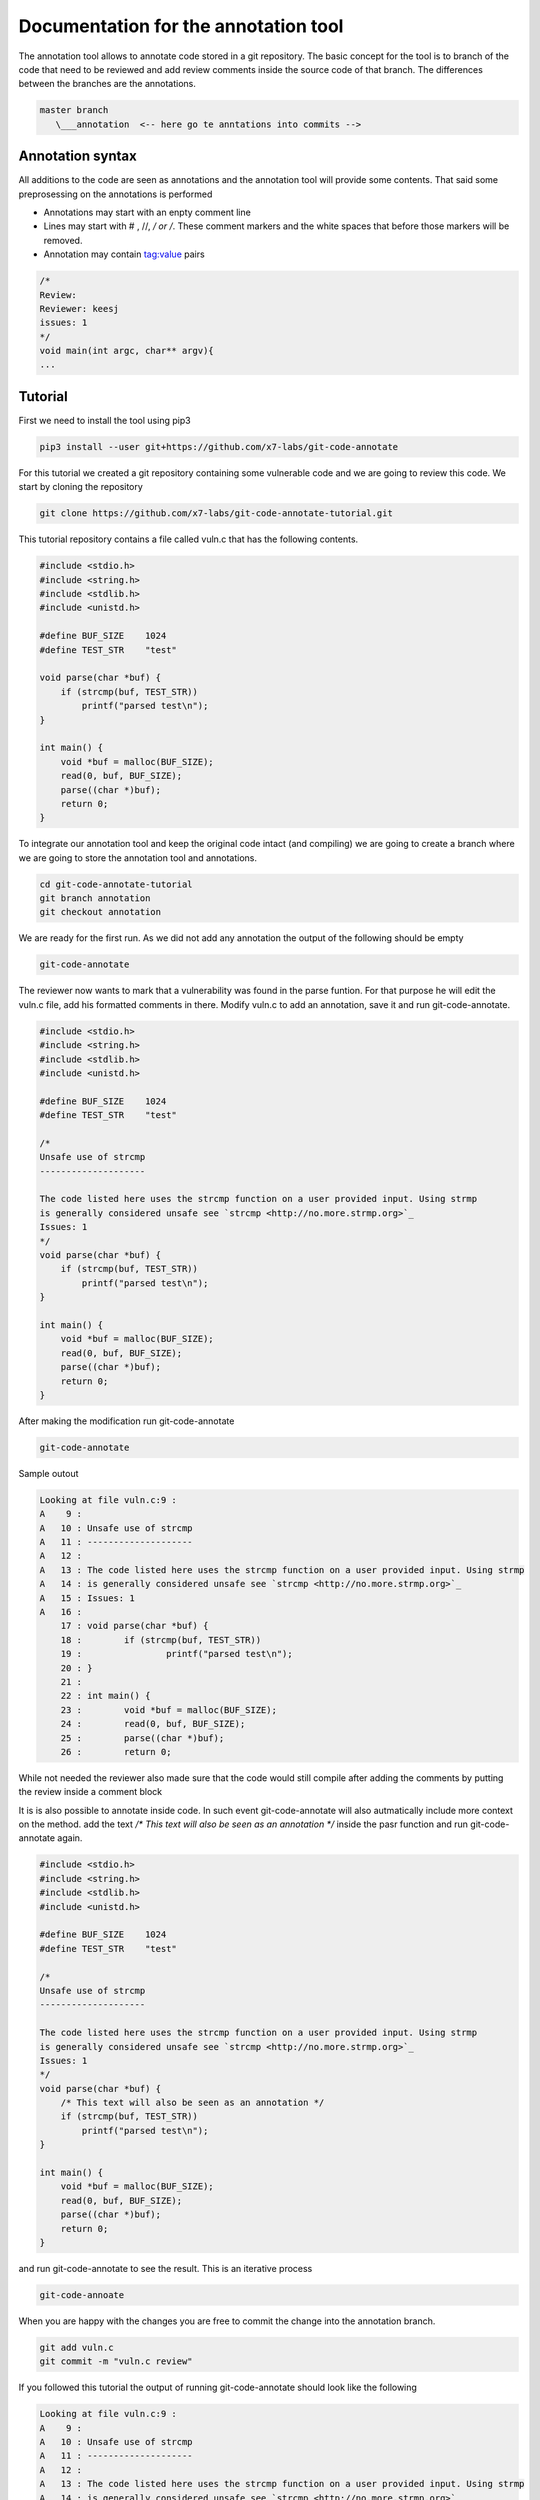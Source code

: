 Documentation for the annotation tool
-------------------------------------

The annotation tool allows to annotate code stored in a git repository.
The basic concept for the tool is to branch of the code that need to be reviewed and add review comments inside the source code of that branch. The differences between the branches are the annotations.


.. code-block::

    master branch
       \___annotation  <-- here go te anntations into commits -->



Annotation syntax
=================

All additions to the code are seen as annotations and the annotation tool will provide some contents. That said some preprosessing on the annotations is performed


* Annotations may start with an enpty comment line
* Lines may start with # , //, */ or /*. These comment markers and the white spaces that before those markers will be removed.
* Annotation may contain tag:value pairs

.. code-block:: c

        /*
        Review:
        Reviewer: keesj
        issues: 1
        */
        void main(int argc, char** argv){
        ...


Tutorial
========

First we need to install the tool using pip3

.. code-block:: sh

    pip3 install --user git+https://github.com/x7-labs/git-code-annotate


For this tutorial we created a git repository containing some vulnerable code and we are going to review this code. We start by cloning the repository

.. code-block:: sh

 git clone https://github.com/x7-labs/git-code-annotate-tutorial.git

This tutorial repository contains a file called vuln.c that has the following contents.

.. code-block:: c

        #include <stdio.h>
        #include <string.h>
        #include <stdlib.h>
        #include <unistd.h>

        #define BUF_SIZE    1024
        #define TEST_STR    "test"

        void parse(char *buf) {
            if (strcmp(buf, TEST_STR))
                printf("parsed test\n");
        }

        int main() {
            void *buf = malloc(BUF_SIZE);
            read(0, buf, BUF_SIZE);
            parse((char *)buf);
            return 0;
        }


To integrate our annotation tool and keep the original code intact (and compiling) we are going to create a branch where we are going to store the annotation tool and annotations.

.. code-block:: sh

    cd git-code-annotate-tutorial
    git branch annotation
    git checkout annotation


We are ready for the first run. As we did not add any annotation the output of the following should be empty

.. code-block:: sh

    git-code-annotate

The reviewer now wants to mark that a vulnerability was found in the parse funtion. For that purpose he will edit the vuln.c file, add his formatted comments in there.
Modify vuln.c to add an annotation, save it  and run git-code-annotate.

.. code-block:: c

        #include <stdio.h>
        #include <string.h>
        #include <stdlib.h>
        #include <unistd.h>

        #define BUF_SIZE    1024
        #define TEST_STR    "test"
        
        /*
        Unsafe use of strcmp
        --------------------

        The code listed here uses the strcmp function on a user provided input. Using strmp
        is generally considered unsafe see `strcmp <http://no.more.strmp.org>`_
        Issues: 1
        */
        void parse(char *buf) {
            if (strcmp(buf, TEST_STR))
                printf("parsed test\n");
        }

        int main() {
            void *buf = malloc(BUF_SIZE);
            read(0, buf, BUF_SIZE);
            parse((char *)buf);
            return 0;
        }


After making the modification run git-code-annotate

.. code-block:: sh

    	git-code-annotate


Sample outout

.. code-block:: sh

	Looking at file vuln.c:9 :
	A    9 :
	A   10 : Unsafe use of strcmp
	A   11 : --------------------
	A   12 :
	A   13 : The code listed here uses the strcmp function on a user provided input. Using strmp
	A   14 : is generally considered unsafe see `strcmp <http://no.more.strmp.org>`_
	A   15 : Issues: 1
	A   16 :
	    17 : void parse(char *buf) {
	    18 :        if (strcmp(buf, TEST_STR))
	    19 :                printf("parsed test\n");
	    20 : }
	    21 :
	    22 : int main() {
	    23 :        void *buf = malloc(BUF_SIZE);
	    24 :        read(0, buf, BUF_SIZE);
	    25 :        parse((char *)buf);
	    26 :        return 0;

While not needed the reviewer also made sure that the code would still compile after adding the comments by putting
the review inside a comment block

It is is also possible to annotate inside code. In such event git-code-annotate will also autmatically include more context on the method. add the text `/* This text will also be seen as an annotation */`
inside the pasr function and run git-code-annotate again.

.. code-block:: c

        #include <stdio.h>
        #include <string.h>
        #include <stdlib.h>
        #include <unistd.h>

        #define BUF_SIZE    1024
        #define TEST_STR    "test"
        
        /*
        Unsafe use of strcmp
        --------------------

        The code listed here uses the strcmp function on a user provided input. Using strmp
        is generally considered unsafe see `strcmp <http://no.more.strmp.org>`_
        Issues: 1
        */
        void parse(char *buf) {
            /* This text will also be seen as an annotation */
            if (strcmp(buf, TEST_STR))
                printf("parsed test\n");
        }

        int main() {
            void *buf = malloc(BUF_SIZE);
            read(0, buf, BUF_SIZE);
            parse((char *)buf);
            return 0;
        }

and run git-code-annotate to see the result. This is an iterative process

.. code-block:: sh

    git-code-annoate

When you are happy with the changes you are free to commit the change into the annotation branch.

.. code-block:: c

    git add vuln.c
    git commit -m "vuln.c review"

If you followed this tutorial the output of running git-code-annotate should look like the following


.. code-block:: sh

	Looking at file vuln.c:9 :
	A    9 :
	A   10 : Unsafe use of strcmp
	A   11 : --------------------
	A   12 :
	A   13 : The code listed here uses the strcmp function on a user provided input. Using strmp
	A   14 : is generally considered unsafe see `strcmp <http://no.more.strmp.org>`_
	A   15 : Issues: 1
	A   16 :
	    17 : void parse(char *buf) {


	Looking at file vuln.c:18 :
	    15 : Issues: 1
	    16 :
	    17 : void parse(char *buf) {
	A   18 :  This text will also be seen as an annotation
	    19 :        if (strcmp(buf, TEST_STR))
	    20 :                printf("parsed test\n");
	    21 : }
	    22 :
	    23 : int main() {
	    24 :        void *buf = malloc(BUF_SIZE);
	    25 :        read(0, buf, BUF_SIZE);
	    26 :        parse((char *)buf);
	    27 :        return 0;
	    28 : }



Configuration
=============

The annotation tool creates text formated in the form of filename.c:linenumber. This is recognized by tools  (like vs code) and clicking on them will open the file under review
at the correct location.

The tool can also generate links to the original (non annotated code). For that to work the configuration need to be adapted.

Generate the initial configuration

.. code-block:: sh

        git-code-annotate --generate_config

For the tutorial above one needs to modify the base_url to point to github.

.. code-block:: sh

        config:
            branch_under_review: master
            base_url: "https://github.com/x7-labs/git-code-annotate-tutorial/blob/master/"

If you want to add the configuration to the repository this might create problems because the configuration will be viewed as an annotation. There are several ways around this. you can add the configuration
to the git repository *before* creating the annotation branch. Therefore the differences between the master branch and the annotation branch will only contain the differences. The second way to work around this problem is by making the commit in the annotation branch and commiting the message starting with "dev:" and making sure it is the first commit on the branch.

.. code-block:: sh

    git add .git-code-annoation.yml
    git commit -m "dev:modify configuration"
    git rebase -i master
    #edit the commits in such a way that the "dev:" commits are on top and save the file
    

